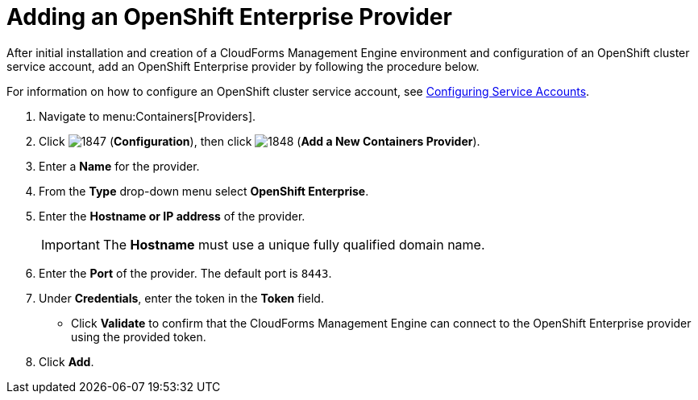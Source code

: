 = Adding an OpenShift Enterprise Provider

After initial installation and creation of a CloudForms Management Engine environment and configuration of an OpenShift cluster service account, add an OpenShift Enterprise provider by following the procedure below.

For information on how to configure an OpenShift cluster service account, see link:https://access.redhat.com/documentation/en/red-hat-cloudforms/version-4.0/managing-providers/#configuring_service_accounts[Configuring Service Accounts].

. Navigate to menu:Containers[Providers]. 
. Click  image:images/1847.png[] (*Configuration*), then click  image:images/1848.png[] (*Add a New Containers Provider*). 
. Enter a *Name* for the provider. 
. From the *Type* drop-down menu select *OpenShift Enterprise*.
. Enter the *Hostname or IP address* of the provider. 
+
[IMPORTANT]
======
The *Hostname* must use a unique fully qualified domain name. 
======
+
. Enter the *Port* of the provider.
  The default port is `8443`. 
. Under *Credentials*, enter the token in the *Token* field. 
* Click *Validate* to confirm that the CloudForms Management Engine can connect to the OpenShift Enterprise provider using the provided token. 
. Click *Add*. 

